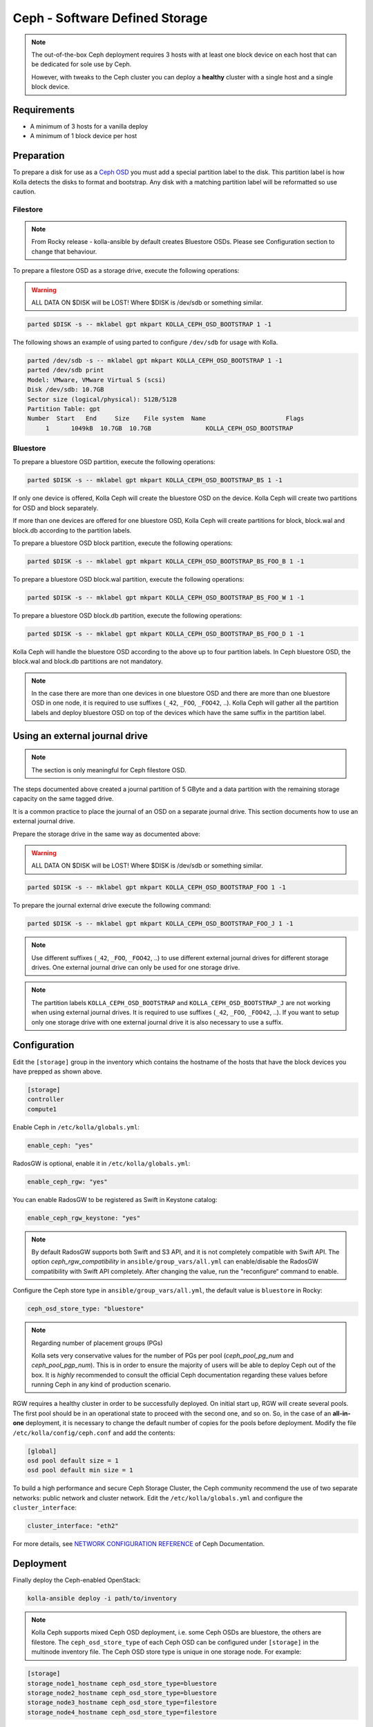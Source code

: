 .. _ceph-guide:

===============================
Ceph - Software Defined Storage
===============================

.. note::
   The out-of-the-box Ceph deployment requires 3 hosts with at least one block
   device on each host that can be dedicated for sole use by Ceph.

   However, with tweaks to the Ceph cluster you can deploy a **healthy** cluster
   with a single host and a single block device.

Requirements
------------

* A minimum of 3 hosts for a vanilla deploy
* A minimum of 1 block device per host

Preparation
-----------

To prepare a disk for use as a
`Ceph OSD <http://docs.ceph.com/docs/master/man/8/ceph-osd/>`_ you must add a
special partition label to the disk. This partition label is how Kolla detects
the disks to format and bootstrap. Any disk with a matching partition label
will be reformatted so use caution.

Filestore
~~~~~~~~~

.. note::

   From Rocky release - kolla-ansible by default creates Bluestore OSDs.
   Please see Configuration section to change that behaviour.

To prepare a filestore OSD as a storage drive, execute the following
operations:

.. warning::

   ALL DATA ON $DISK will be LOST! Where $DISK is /dev/sdb or something similar.

.. code-block:: console

   parted $DISK -s -- mklabel gpt mkpart KOLLA_CEPH_OSD_BOOTSTRAP 1 -1

The following shows an example of using parted to configure ``/dev/sdb`` for
usage with Kolla.

.. code-block:: console

   parted /dev/sdb -s -- mklabel gpt mkpart KOLLA_CEPH_OSD_BOOTSTRAP 1 -1
   parted /dev/sdb print
   Model: VMware, VMware Virtual S (scsi)
   Disk /dev/sdb: 10.7GB
   Sector size (logical/physical): 512B/512B
   Partition Table: gpt
   Number  Start   End     Size    File system  Name                      Flags
        1      1049kB  10.7GB  10.7GB               KOLLA_CEPH_OSD_BOOTSTRAP

Bluestore
~~~~~~~~~

To prepare a bluestore OSD partition, execute the following operations:

.. code-block:: console

   parted $DISK -s -- mklabel gpt mkpart KOLLA_CEPH_OSD_BOOTSTRAP_BS 1 -1

If only one device is offered, Kolla Ceph will create the bluestore OSD on the
device. Kolla Ceph will create two partitions for OSD and block separately.

If more than one devices are offered for one bluestore OSD, Kolla Ceph will
create partitions for block, block.wal and block.db according to the partition
labels.

To prepare a bluestore OSD block partition, execute the following operations:

.. code-block:: console

   parted $DISK -s -- mklabel gpt mkpart KOLLA_CEPH_OSD_BOOTSTRAP_BS_FOO_B 1 -1

To prepare a bluestore OSD block.wal partition, execute the following
operations:

.. code-block:: console

   parted $DISK -s -- mklabel gpt mkpart KOLLA_CEPH_OSD_BOOTSTRAP_BS_FOO_W 1 -1

To prepare a bluestore OSD block.db partition, execute the following
operations:

.. code-block:: console

   parted $DISK -s -- mklabel gpt mkpart KOLLA_CEPH_OSD_BOOTSTRAP_BS_FOO_D 1 -1

Kolla Ceph will handle the bluestore OSD according to the above up to four
partition labels. In Ceph bluestore OSD, the block.wal and block.db partitions
are not mandatory.

.. note::

   In the case there are more than one devices in one bluestore OSD and there
   are more than one bluestore OSD in one node, it is required to use suffixes
   (``_42``, ``_FOO``, ``_FOO42``, ..). Kolla Ceph will gather all the
   partition labels and deploy bluestore OSD on top of the devices which have
   the same suffix in the partition label.


Using an external journal drive
-------------------------------

.. note::

   The section is only meaningful for Ceph filestore OSD.

The steps documented above created a journal partition of 5 GByte
and a data partition with the remaining storage capacity on the same tagged
drive.

It is a common practice to place the journal of an OSD on a separate
journal drive. This section documents how to use an external journal drive.

Prepare the storage drive in the same way as documented above:

.. warning::

   ALL DATA ON $DISK will be LOST! Where $DISK is /dev/sdb or something similar.

.. code-block:: console

   parted $DISK -s -- mklabel gpt mkpart KOLLA_CEPH_OSD_BOOTSTRAP_FOO 1 -1

To prepare the journal external drive execute the following command:

.. code-block:: console

   parted $DISK -s -- mklabel gpt mkpart KOLLA_CEPH_OSD_BOOTSTRAP_FOO_J 1 -1

.. note::

   Use different suffixes (``_42``, ``_FOO``, ``_FOO42``, ..) to use different external
   journal drives for different storage drives. One external journal drive can only
   be used for one storage drive.

.. note::

   The partition labels ``KOLLA_CEPH_OSD_BOOTSTRAP`` and ``KOLLA_CEPH_OSD_BOOTSTRAP_J``
   are not working when using external journal drives. It is required to use
   suffixes (``_42``, ``_FOO``, ``_FOO42``, ..). If you want to setup only one
   storage drive with one external journal drive it is also necessary to use a suffix.


Configuration
-------------

Edit the ``[storage]`` group in the inventory which contains the hostname
of the hosts that have the block devices you have prepped as shown above.

.. code-block:: ini

   [storage]
   controller
   compute1

Enable Ceph in ``/etc/kolla/globals.yml``:

.. code-block:: yaml

   enable_ceph: "yes"

RadosGW is optional, enable it in ``/etc/kolla/globals.yml``:

.. code-block:: yaml

   enable_ceph_rgw: "yes"

You can enable RadosGW to be registered as Swift in Keystone catalog:

.. code-block:: yaml

   enable_ceph_rgw_keystone: "yes"

.. note::

    By default RadosGW supports both Swift and S3 API, and it is not
    completely compatible with Swift API. The option `ceph_rgw_compatibility`
    in ``ansible/group_vars/all.yml`` can enable/disable the RadosGW
    compatibility with Swift API completely. After changing the value, run the
    "reconfigure“ command to enable.

Configure the Ceph store type in ``ansible/group_vars/all.yml``, the default
value is ``bluestore`` in Rocky:

.. code-block:: yaml

   ceph_osd_store_type: "bluestore"

.. note::

    Regarding number of placement groups (PGs)

    Kolla sets very conservative values for the number of PGs per pool
    (`ceph_pool_pg_num` and `ceph_pool_pgp_num`). This is in order to ensure
    the majority of users will be able to deploy Ceph out of the box. It is
    *highly* recommended to consult the official Ceph documentation regarding
    these values before running Ceph in any kind of production scenario.

RGW requires a healthy cluster in order to be successfully deployed. On initial
start up, RGW will create several pools. The first pool should be in an
operational state to proceed with the second one, and so on. So, in the case of
an **all-in-one** deployment, it is necessary to change the default number of
copies for the pools before deployment. Modify the file
``/etc/kolla/config/ceph.conf`` and add the contents:

.. path /etc/kolla/config/ceph.conf
.. code-block:: ini

   [global]
   osd pool default size = 1
   osd pool default min size = 1

To build a high performance and secure Ceph Storage Cluster, the Ceph community
recommend the use of two separate networks: public network and cluster network.
Edit the ``/etc/kolla/globals.yml`` and configure the ``cluster_interface``:

.. path /etc/kolla/globals.yml
.. code-block:: yaml

   cluster_interface: "eth2"

For more details, see `NETWORK CONFIGURATION REFERENCE
<http://docs.ceph.com/docs/master/rados/configuration/network-config-ref/#ceph-networks>`_
of Ceph Documentation.

Deployment
----------

Finally deploy the Ceph-enabled OpenStack:

.. code-block:: console

   kolla-ansible deploy -i path/to/inventory

.. note::

   Kolla Ceph supports mixed Ceph OSD deployment, i.e. some Ceph OSDs are
   bluestore, the others are filestore. The ``ceph_osd_store_type`` of each
   Ceph OSD can be configured under ``[storage]`` in the multinode inventory
   file. The Ceph OSD store type is unique in one storage node. For example:

.. code-block:: ini

   [storage]
   storage_node1_hostname ceph_osd_store_type=bluestore
   storage_node2_hostname ceph_osd_store_type=bluestore
   storage_node3_hostname ceph_osd_store_type=filestore
   storage_node4_hostname ceph_osd_store_type=filestore

Using Cache Tiering
-------------------

An optional `cache tiering <http://docs.ceph.com/docs/jewel/rados/operations/cache-tiering/>`_
can be deployed by formatting at least one cache device and enabling cache.
tiering in the globals.yml configuration file.

To prepare a filestore OSD as a cache device, execute the following
operations:

.. code-block:: console

   parted $DISK -s -- mklabel gpt mkpart KOLLA_CEPH_OSD_CACHE_BOOTSTRAP 1 -1

.. note::

   To prepare a bluestore OSD as a cache device, change the partition name in
   the above command to "KOLLA_CEPH_OSD_CACHE_BOOTSTRAP_BS". The deployment of
   bluestore cache OSD is the same as bluestore OSD.

Enable the Ceph cache tier in ``/etc/kolla/globals.yml``:

.. code-block:: yaml

   enable_ceph: "yes"
   ceph_enable_cache: "yes"
   # Valid options are [ forward, none, writeback ]
   ceph_cache_mode: "writeback"

After this run the playbooks as you normally would, for example:

.. code-block:: console

   kolla-ansible deploy -i path/to/inventory

Setting up an Erasure Coded Pool
--------------------------------

`Erasure code <http://docs.ceph.com/docs/jewel/rados/operations/erasure-code/>`_
is the new big thing from Ceph. Kolla has the ability to setup your Ceph pools
as erasure coded pools. Due to technical limitations with Ceph, using erasure
coded pools as OpenStack uses them requires a cache tier. Additionally, you
must make the choice to use an erasure coded pool or a replicated pool
(the default) when you initially deploy. You cannot change this without
completely removing the pool and recreating it.

To enable erasure coded pools add the following options to your
``/etc/kolla/globals.yml`` configuration file:

.. code-block:: yaml

   # A requirement for using the erasure-coded pools is you must setup a cache tier
   # Valid options are [ erasure, replicated ]
   ceph_pool_type: "erasure"
   # Optionally, you can change the profile
   #ceph_erasure_profile: "k=4 m=2 ruleset-failure-domain=host"

Managing Ceph
-------------

Check the Ceph status for more diagnostic information. The sample output below
indicates a healthy cluster:

.. code-block:: console

   docker exec ceph_mon ceph -s

   cluster:
     id:     f2ed6c00-c043-4e1c-81b6-07c512db26b1
     health: HEALTH_OK

   services:
     mon: 1 daemons, quorum 172.16.31.121
     mgr: poc12-01(active)
     osd: 4 osds: 4 up, 4 in; 5 remapped pgs

   data:
     pools:   4 pools, 512 pgs
     objects: 0 objects, 0 bytes
     usage:   432 MB used, 60963 MB / 61395 MB avail
     pgs:     512 active+clean

If Ceph is run in an **all-in-one** deployment or with less than three storage
nodes, further configuration is required. It is necessary to change the default
number of copies for the pool. The following example demonstrates how to change
the number of copies for the pool to 1:

.. code-block:: console

   docker exec ceph_mon ceph osd pool set rbd size 1

All the pools must be modified if Glance, Nova, and Cinder have been deployed.
An example of modifying the pools to have 2 copies:

.. code-block:: console

   for p in images vms volumes backups; do docker exec ceph_mon ceph osd pool set ${p} size 2; done

If using a cache tier, these changes must be made as well:

.. code-block:: console

   for p in images vms volumes backups; do docker exec ceph_mon ceph osd pool set ${p}-cache size 2; done

The default pool Ceph creates is named **rbd**. It is safe to remove this pool:

.. code-block:: console

   docker exec ceph_mon ceph osd pool delete rbd rbd --yes-i-really-really-mean-it

Troubleshooting
---------------

Deploy fails with 'Fetching Ceph keyrings ... No JSON object could be decoded'
~~~~~~~~~~~~~~~~~~~~~~~~~~~~~~~~~~~~~~~~~~~~~~~~~~~~~~~~~~~~~~~~~~~~~~~~~~~~~~

If an initial deploy of Ceph fails, perhaps due to improper configuration or
similar, the cluster will be partially formed and will need to be reset for a
successful deploy.

In order to do this the operator should remove the `ceph_mon_config` volume
from each Ceph monitor node:

.. code-block:: console

   ansible -i ansible/inventory/multinode \
       -a 'docker volume rm ceph_mon_config' \
       ceph-mon

Simple 3 Node Example
---------------------

This example will show how to deploy Ceph in a very simple setup using 3
storage nodes. 2 of those nodes (kolla1 and kolla2) will also provide other
services like control, network, compute, and monitoring. The 3rd
(kolla3) node will only act as a storage node.

This example will only focus on the Ceph aspect of the deployment and assumes
that you can already deploy a fully functional environment using 2 nodes that
does not employ Ceph yet. So we will be adding to the existing multinode
inventory file you already have.

Each of the 3 nodes are assumed to have two disk, ``/dev/sda`` (40GB)
and ``/dev/sdb`` (10GB). Size is not all that important... but for now make
sure each sdb disk are of the same size and are at least 10GB. This example
will use a single disk (/dev/sdb) for both Ceph data and journal. It will not
implement caching.

Here is the top part of the multinode inventory file used in the example
environment before adding the 3rd node for Ceph:

.. code-block:: ini

   [control]
   # These hostname must be resolvable from your deployment host
   kolla1.ducourrier.com
   kolla2.ducourrier.com

   [network]
   kolla1.ducourrier.com
   kolla2.ducourrier.com

   [compute]
   kolla1.ducourrier.com
   kolla2.ducourrier.com

   [monitoring]
   kolla1.ducourrier.com
   kolla2.ducourrier.com

   [storage]
   kolla1.ducourrier.com
   kolla2.ducourrier.com

Configuration
~~~~~~~~~~~~~

To prepare the 2nd disk (/dev/sdb) of each nodes for use by Ceph you will need
to add a partition label to it as shown below:

.. code-block:: console

   parted /dev/sdb -s -- mklabel gpt mkpart KOLLA_CEPH_OSD_BOOTSTRAP 1 -1

Make sure to run this command on each of the 3 nodes or the deployment will
fail.

Next, edit the multinode inventory file and make sure the 3 nodes are listed
under ``[storage]``. In this example I will add kolla3.ducourrier.com to the
existing inventory file:

.. code-block:: ini

   [control]
   # These hostname must be resolvable from your deployment host
   kolla1.ducourrier.com
   kolla2.ducourrier.com

   [network]
   kolla1.ducourrier.com
   kolla2.ducourrier.com

   [compute]
   kolla1.ducourrier.com
   kolla2.ducourrier.com

   [monitoring]
   kolla1.ducourrier.com
   kolla2.ducourrier.com

   [storage]
   kolla1.ducourrier.com
   kolla2.ducourrier.com
   kolla3.ducourrier.com

It is now time to enable Ceph in the environment by editing the
``/etc/kolla/globals.yml`` file:

.. code-block:: yaml

   enable_ceph: "yes"
   enable_ceph_rgw: "yes"
   enable_cinder: "yes"
   glance_backend_file: "no"
   glance_backend_ceph: "yes"

Deployment
~~~~~~~~~~

Finally deploy the Ceph-enabled configuration:

.. code-block:: console

   kolla-ansible deploy -i path/to/inventory-file

